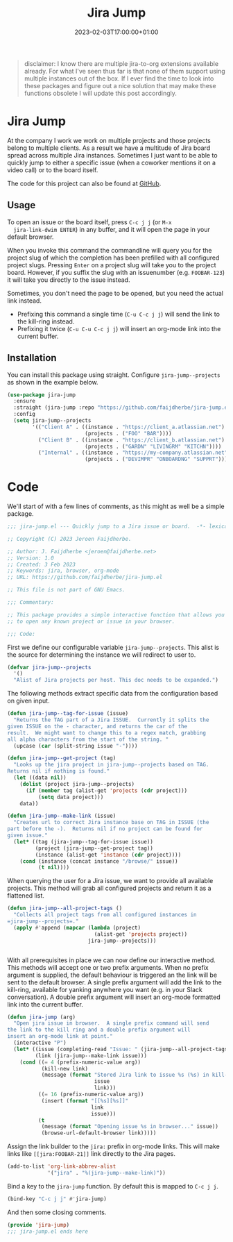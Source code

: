 #+TITLE: Jira Jump
#+DATE: 2023-02-03T17:00:00+01:00
#+DRAFT: false
#+PROPERTY: header-args:emacs-lisp :comments link :results none

#+begin_quote
disclaimer: I know there are multiple jira-to-org extensions available
already.  For what I've seen thus far is that none of them support
using multiple instances out of the box.  If I ever find the time to
look into these packages and figure out a nice solution that may make
these functions obsolete I will update this post accordingly.
#+end_quote

* Jira Jump
  At the company I work we work on multiple projects and those
  projects belong to multiple clients.  As a result we have a
  multitude of Jira board spread across multiple Jira instances.
  Sometimes I just want to be able to quickly jump to either a
  specific issue (when a coworker mentions it on a video call) or to
  the board itself.

  The code for this project can also be found at [[https://github.com/faijdherbe/jira-jump.el][GitHub]].

** Usage
  To open an issue or the board itself, press =C-c j j= (or =M-x
  jira-link-dwim ENTER=) in any buffer, and it will open the page in
  your default browser.

  When you invoke this command the commandline will query you for the
  project slug of which the completion has been prefilled with all
  configured project slugs.  Pressing =Enter= on a project slug will
  take you to the project board.  However, if you suffix the slug with
  an issuenumber (e.g. =FOOBAR-123=) it will take you directly to the
  issue instead.

  Sometimes, you don't need the page to be opened, but you need the
  actual link instead.
  - Prefixing this command a single time (=C-u C-c j j=) will send the
    link to the kill-ring instead.
  - Prefixing it twice (=C-u C-u C-c j j=) will insert an org-mode
    link into the current buffer.

** Installation
   You can install this package using straight.  Configure
   =jira-jump--projects= as shown in the example below. 

#+begin_src emacs-lisp :tangle no
(use-package jira-jump
  :ensure
  :straight (jira-jump :repo "https://github.com/faijdherbe/jira-jump.el")
  :config
  (setq jira-jump--projects
        '(("Client A" . ((instance . "https://client_a.atlassian.net")
                         (projects . ("FOO" "BAR"))))
          ("Client B" . ((instance . "https://client_b.atlassian.net")
                         (projects . ("GARDN" "LIVINGRM" "KITCHN"))))
          ("Internal" . ((instance . "https://my-company.atlassian.net")
                         (projects . ("DEVIMPR" "ONBOARDNG" "SUPPRT")))))))
#+end_src

* Code
  :PROPERTIES:
  :header-args:emacs-lisp: :tangle jira-jump.el
  :END:

We'll start of with a few lines of comments, as this might as well be
a simple package.

  #+begin_src emacs-lisp
;;; jira-jump.el --- Quickly jump to a Jira issue or board.  -*- lexical-binding: t; -*-

;; Copyright (C) 2023 Jeroen Faijdherbe.

;; Author: J. Faijdherbe <jeroen@faijdherbe.net>
;; Version: 1.0
;; Created: 3 Feb 2023
;; Keywords: jira, browser, org-mode
;; URL: https://github.com/faijdherbe/jira-jump.el

;; This file is not part of GNU Emacs.

;;; Commentary:

;; This package provides a simple interactive function that allows you
;; to open any known project or issue in your browser.

;;; Code:
  #+end_src

First we define our configurable variable =jira-jump--projects=.  This
alist is the source for determining the instance we will redirect to
user to.

#+begin_src emacs-lisp
(defvar jira-jump--projects
  '()
  "Alist of Jira projects per host. This doc needs to be expanded.")
#+end_src

The following methods extract specific data from the configuration
based on given input.

#+begin_src emacs-lisp
(defun jira-jump--tag-for-issue (issue)
  "Returns the TAG part of a Jira ISSUE.  Currently it splits the
given ISSUE on the - character, and returns the car of the
result.  We might want to change this to a regex match, grabbing
all alpha characters from the start of the string. "
  (upcase (car (split-string issue "-"))))

(defun jira-jump--get-project (tag)
  "Looks up the jira project in jira-jump--projects based on TAG.
Returns nil if nothing is found."
  (let ((data nil))
    (dolist (project jira-jump--projects)
      (if (member tag (alist-get 'projects (cdr project)))
          (setq data project)))
    data))

(defun jira-jump--make-link (issue)
  "Creates url to correct Jira instance base on TAG in ISSUE (the
part before the -).  Returns nil if no project can be found for
given issue."
  (let* ((tag (jira-jump--tag-for-issue issue))
         (project (jira-jump--get-project tag))
         (instance (alist-get 'instance (cdr project))))
    (cond (instance (concat instance "/browse/" issue))
          (t nil))))
#+end_src

When querying the user for a Jira issue, we want to provide all
available projects.  This method will grab all configured projects
and return it as a flattened list.

#+begin_src emacs-lisp
(defun jira-jump--all-project-tags ()
  "Collects all project tags from all configured instances in
=jira-jump--projects=."
  (apply #'append (mapcar (lambda (project)
                            (alist-get 'projects project))
                          jira-jump--projects)))


#+end_src

With all prerequisites in place we can now define our interactive method.
This methods will accept one or two prefix arguments.  When no prefix
argument is supplied, the default behaviour is triggered an the link
will be sent to the default browser.  A single prefix argument will
add the link to the kill-ring, available for yanking anywhere you want
(e.g. in your Slack conversation).  A double prefix argument will
insert an org-mode formatted link into the current buffer.

#+begin_src emacs-lisp
(defun jira-jump (arg)
  "Open jira issue in browser.  A single prefix command will send
the link to the kill ring and a double prefix argument will
insert an org-mode link at point."
  (interactive "P")
  (let* ((issue (completing-read "Issue: " (jira-jump--all-project-tags)))
         (link (jira-jump--make-link issue)))
    (cond ((= 4 (prefix-numeric-value arg))
           (kill-new link)
           (message (format "Stored Jira link to issue %s (%s) in kill-ring."
                            issue
                            link)))
          ((= 16 (prefix-numeric-value arg))
           (insert (format "[[%s][%s]]"
                           link
                           issue)))
          (t
           (message (format "Opening issue %s in browser..." issue))
           (browse-url-default-browser link)))))
#+end_src

Assign the link builder to the ~jira:~ prefix in org-mode links.  This
will make links like =[[jira:FOOBAR-21]]= link directly to the Jira
pages.

#+begin_src emacs-lisp
(add-to-list 'org-link-abbrev-alist
             '("jira" . "%(jira-jump--make-link)"))

#+END_src

Bind a key to the =jira-jump= function.  By default this is mapped to
=C-c j j=.
#+begin_src emacs-lisp
(bind-key "C-c j j" #'jira-jump)
#+end_src

And then some closing comments.
#+begin_src emacs-lisp
(provide 'jira-jump)
;;; jira-jump.el ends here
#+end_src

